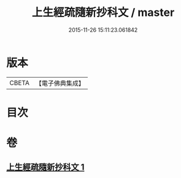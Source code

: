 #+TITLE: 上生經疏隨新抄科文 / master
#+DATE: 2015-11-26 15:11:23.061842
* 版本
 |     CBETA|【電子佛典集成】|

* 目次
* 卷
** [[file:KR6i0046_001.txt][上生經疏隨新抄科文 1]]
